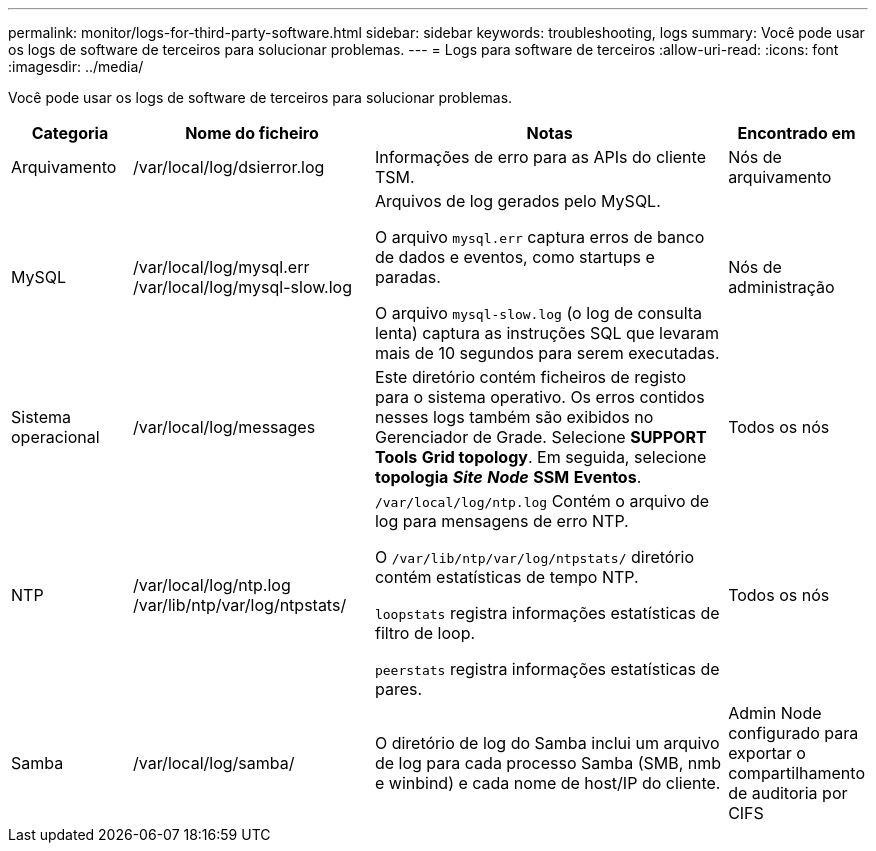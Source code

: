 ---
permalink: monitor/logs-for-third-party-software.html 
sidebar: sidebar 
keywords: troubleshooting, logs 
summary: Você pode usar os logs de software de terceiros para solucionar problemas. 
---
= Logs para software de terceiros
:allow-uri-read: 
:icons: font
:imagesdir: ../media/


[role="lead"]
Você pode usar os logs de software de terceiros para solucionar problemas.

[cols="1a,2a,3a,1a"]
|===
| Categoria | Nome do ficheiro | Notas | Encontrado em 


 a| 
Arquivamento
| /var/local/log/dsierror.log  a| 
Informações de erro para as APIs do cliente TSM.
 a| 
Nós de arquivamento



 a| 
MySQL
| /var/local/log/mysql.err /var/local/log/mysql-slow.log  a| 
Arquivos de log gerados pelo MySQL.

O arquivo `mysql.err` captura erros de banco de dados e eventos, como startups e paradas.

O arquivo `mysql-slow.log` (o log de consulta lenta) captura as instruções SQL que levaram mais de 10 segundos para serem executadas.
 a| 
Nós de administração



 a| 
Sistema operacional
| /var/local/log/messages  a| 
Este diretório contém ficheiros de registo para o sistema operativo. Os erros contidos nesses logs também são exibidos no Gerenciador de Grade. Selecione *SUPPORT* *Tools* *Grid topology*. Em seguida, selecione *topologia* *_Site_* *_Node_* *SSM* *Eventos*.
 a| 
Todos os nós



 a| 
NTP
| /var/local/log/ntp.log /var/lib/ntp/var/log/ntpstats/  a| 
`/var/local/log/ntp.log` Contém o arquivo de log para mensagens de erro NTP.

O `/var/lib/ntp/var/log/ntpstats/` diretório contém estatísticas de tempo NTP.

`loopstats` registra informações estatísticas de filtro de loop.

`peerstats` registra informações estatísticas de pares.
 a| 
Todos os nós



 a| 
Samba
| /var/local/log/samba/  a| 
O diretório de log do Samba inclui um arquivo de log para cada processo Samba (SMB, nmb e winbind) e cada nome de host/IP do cliente.
 a| 
Admin Node configurado para exportar o compartilhamento de auditoria por CIFS

|===